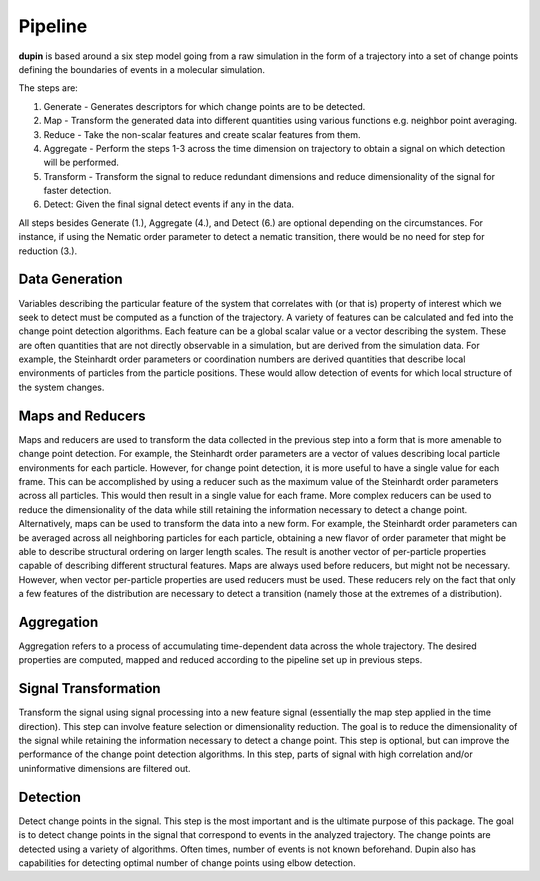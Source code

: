========
Pipeline
========

**dupin** is based around a six step model going from a raw simulation
in the form of a trajectory into a set of change points defining the
boundaries of events in a molecular simulation.

.. image:: _static/scheme.png

The steps are:

1. Generate - Generates descriptors for which change points are to be detected.
2. Map - Transform the generated data into different quantities using various functions  e.g. neighbor point averaging.
3. Reduce - Take the non-scalar features and create scalar features from them.
4. Aggregate - Perform the steps 1-3 across the time dimension on trajectory to obtain a signal on which detection will be performed.
5. Transform - Transform the signal to reduce redundant dimensions and reduce dimensionality of the signal for faster detection.
6. Detect: Given the final signal detect events if any in the data.

All steps besides Generate (1.), Aggregate (4.), and Detect (6.) are optional depending
on the circumstances. For instance, if using the Nematic order parameter
to detect a nematic transition, there would be no need for step for
reduction (3.).

Data Generation
---------------
Variables describing the particular feature of the system that correlates
with (or that is) property of interest which we seek to detect must be
computed as a function of the trajectory. A variety of features can be
calculated and fed into the change point detection algorithms. Each
feature can be a global scalar value or a vector describing the system.
These are often quantities that are not directly observable in a
simulation, but are derived from the simulation data. For example, 
the Steinhardt order parameters or coordination numbers are
derived quantities that describe local environments of particles from
the particle positions. These would allow detection of events for which
local structure of the system changes.

Maps and Reducers
-----------------
Maps and reducers are used to transform the data collected in the
previous step into a form that is more amenable to change point
detection. For example, the Steinhardt order parameters are a vector
of values describing local particle environments for each particle.
However, for change point detection, it is more useful to have a single
value for each frame. This can be accomplished by using a reducer such
as the maximum value of the Steinhardt order parameters across all particles.
This would then result in a single value for each frame. More complex
reducers can be used to reduce the dimensionality of the data while
still retaining the information necessary to detect a change point.
Alternatively, maps can be used to transform the data into a new form.
For example, the Steinhardt order parameters can be averaged across all
neighboring particles for each particle, obtaining a new flavor of order
parameter that might be able to describe structural ordering on larger
length scales. The result is another vector of per-particle properties
capable of describing different structural features. Maps are always 
used before reducers, but might not be necessary. However, when vector
per-particle properties are used reducers must be used. These reducers
rely on the fact that only a few features of the distribution are
necessary to detect a transition (namely those at the extremes of a
distribution).

Aggregation
-----------
Aggregation refers to a process of accumulating time-dependent data
across the whole trajectory. The desired properties are computed, mapped
and reduced according to the pipeline set up in previous steps.

Signal Transformation
---------------------
Transform the signal using signal processing into a new feature signal
(essentially the map step applied in the time direction). This step can
involve feature selection or dimensionality reduction. The goal is to
reduce the dimensionality of the signal while retaining the information
necessary to detect a change point. This step is optional, but can
improve the performance of the change point detection algorithms. In
this step, parts of signal with high correlation and/or uninformative dimensions are filtered out.

Detection
---------
Detect change points in the signal. This step is the most important and
is the ultimate purpose of this package. The goal is to detect change points in the
signal that correspond to events in the analyzed trajectory. The change
points are detected using a variety of algorithms. Often times, number
of events is not known beforehand. Dupin also has capabilities for
detecting optimal number of change points using elbow detection.
